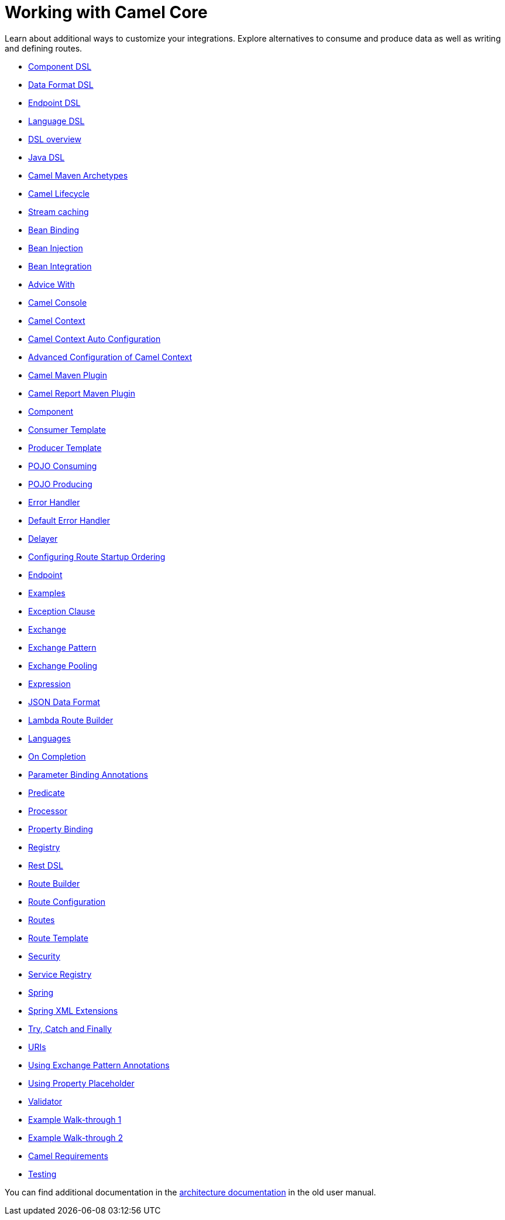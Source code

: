 = Working with Camel Core

Learn about additional ways to customize your integrations. Explore alternatives to consume and produce data as well as writing and defining routes.

* xref:manual::component-dsl.adoc[Component DSL]
* xref:manual::dataformat-dsl.adoc[Data Format DSL]
* xref:manual::Endpoint-dsl.adoc[Endpoint DSL]
* xref:manual::language-dsl.adoc[Language DSL]
* xref:manual::dsl.adoc[DSL overview]
* xref:manual::java-dsl.adoc[Java DSL]
* xref:manual::camel-maven-archetypes.adoc[Camel Maven Archetypes]
* xref:manual::lifecycle.adoc[Camel Lifecycle]
* xref:manual::stream-caching.adoc[Stream caching]
* xref:manual::bean-binding.adoc[Bean Binding]
* xref:manual::bean-injection.adoc[Bean Injection]
* xref:manual::bean-integration.adoc[Bean Integration]
* xref:manual::advice-with.adoc[Advice With]
* xref:manual::camel-console.adoc[Camel Console]
* xref:manual::camelcontext.adoc[Camel Context]
* xref:manual::camelcontext-autoconfigure.adoc[Camel Context Auto Configuration]
* xref:manual::advanced-configuration-of-camelcontext-using-spring.adoc[Advanced Configuration of Camel Context]
* xref:manual::camel-maven-plugin.adoc[Camel Maven Plugin]
* xref:manual::camel-report-maven-plugin.adoc[Camel Report Maven Plugin]
* xref:manual::component.adoc[Component]
* xref:manual::consumertemplate.adoc[Consumer Template]
* xref:manual::producertemplate.adoc[Producer Template]
* xref:manual::pojo-consuming.adoc[POJO Consuming]
* xref:manual::pojo-producing.adoc[POJO Producing]
* xref:manual::error-handler.adoc[Error Handler]
* xref:manual::defaulterrorhandler.adoc[Default Error Handler]
* xref:manual::delay-interceptor.adoc[Delayer]
* xref:manual::configuring-route-startup-ordering-and-autostartup.adoc[Configuring Route Startup Ordering]
* xref:manual::endpoint.adoc[Endpoint]
* xref:manual::examples.adoc[Examples]
* xref:manual::exception-clause.adoc[Exception Clause]
* xref:manual::exchange.adoc[Exchange]
* xref:manual::exchange-pattern.adoc[Exchange Pattern]
* xref:manual::exchange-pooling.adoc[Exchange Pooling]
* xref:manual::expression.adoc[Expression]
* xref:manual::json.adoc[JSON Data Format]
* xref:manual::lambda-route-builder.adoc[Lambda Route Builder]
* xref:manual::languages.adoc[Languages]
* xref:manual::oncompletion.adoc[On Completion]
* xref:manual::parameter-binding-annotations.adoc[Parameter Binding Annotations]
* xref:manual::predicate.adoc[Predicate]
* xref:manual::processor.adoc[Processor]
* xref:manual::property-binding.adoc[Property Binding]
* xref:manual::registry.adoc[Registry]
* xref:manual::rest-dsl.adoc[Rest DSL]
* xref:manual::route-builder.adoc[Route Builder]
* xref:manual::route-configuration.adoc[Route Configuration]
* xref:manual::routes.adoc[Routes]
* xref:manual::route-template.adoc[Route Template]
* xref:manual::security.adoc[Security]
* xref:manual::service-registry.adoc[Service Registry]
* xref:manual::spring.adoc[Spring]
* xref:manual::spring-xml-extensions.adoc[Spring XML Extensions]
* xref:manual::try-catch-finally.adoc[Try, Catch and Finally]
* xref:manual::uris.adoc[URIs]
* xref:manual::using-exchange-pattern-annotations.adoc[Using Exchange Pattern Annotations]
* xref:manual::using-propertyplaceholder.adoc[Using Property Placeholder]
* xref:manual::validator.adoc[Validator]
* xref:manual::walk-through-an-example.adoc[Example Walk-through 1]
* xref:manual::walk-through-another-example.adoc[Example Walk-through 2]
* xref:manual::what-are-the-dependencies.adoc[Camel Requirements]
* xref:manual::testing.adoc[Testing]


You can find additional documentation in the xref:manual::architecture.adoc[architecture documentation] in the old user manual.
